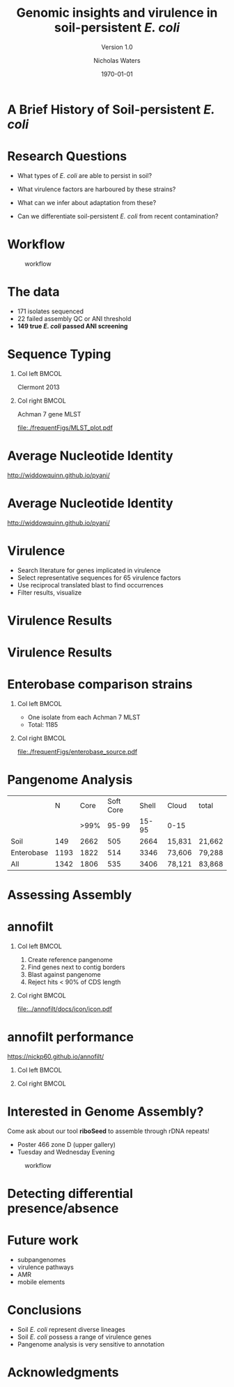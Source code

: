 #+STARTUP: showall beamer
#+COLUMNS: %40ITEM %10BEAMER_env(Env) %9BEAMER_envargs(Env Args) %4BEAMER_col(Col) %10BEAMER_extra(Extra)
# +BEAMER_HEADER: \titlegraphic{\includegraphics[height=1.5cm]{InstLogo}}

#+TITLE: Genomic insights and virulence in soil-persistent /E. coli/
#+SUBTITLE: Version 1.0
#+AUTHOR: Nicholas Waters
#+DATE: \today
# #+SUBTITLE
#+INSTITUTE: Department of Microbiology \linebreak School of Natural Sciences \linebreak National University of Ireland, Galway}
#+LATEX_HEADER: \institute{Department of Microbiology\\ School of Natural Sciences\\ National University of Ireland, Galway}
#+LaTeX_HEADER:\usetheme[style=light]{NUIG}


#+OPTIONS: H:1 toc:nil

#+LaTeX_CLASS_OPTIONS: [17pt,aspectratio=169]
#+LATEX_HEADER: \renewcommand*\familydefault{\sfdefault}
#+LATEX_HEADER: \newcommand{\bt}{\textasciigrave}
#+LATEX_HEADER: \usepackage{xcolor}
#+LATEX_HEADER: \def \ttilde {\raisebox{-.6ex}\textasciitilde~}
#+LATEX_HEADER: \setlength\parindent{0pt} %set indent to zero
#+LATEX_HEADER: \setlength{\parskip}{1em}
#+LATEX_HEADER: \definecolor{bg}{HTML}{B1F4A0}
# +LATEX_HEADER: \lstset{basicstyle=\linespread{1.1}\ttfamily\scriptsize, breaklines=true, backgroundcolor=\color{bashcodebg}, xleftmargin=0.5cm, language=bash, showstringspaces=false, columns=fullflexible}
#+LATEX_HEADER: \usepackage{tcolorbox}
#+LATEX_HEADER: \usepackage{etoolbox}
#+LATEX_HEADER: \usepackage{geometry}
#+LATEX_HEADER: \usepackage[colorlinks = true, linkcolor = blue, urlcolor  = blue, citecolor = blue, anchorcolor = blue]{hyperref}
#+LATEX_HEADER: \let\oldv\verbatim
#+LATEX_HEADER: \let\oldendv\endverbatim
#+LATEX_HEADER: \def\verbatim{\par\setbox0\vbox\bgroup\scriptsize\oldv}
#+LATEX_HEADER: \def\endverbatim{\oldendv\egroup\fboxsep0pt \noindent\colorbox[gray]{0.8}{\usebox0}\par}
#+LaTeX_HEADER: \usepackage{array, booktabs, xcolor, tikz}


# +LaTeX_HEADER: \setbeamerfont{frametitle}{size=\normalsize}
#+LaTeX_HEADER: \usepackage{graphicx}
#+LaTeX_HEADER: \usetikzlibrary{arrows, calc, spy}


#+LaTeX_HEADER:\addtobeamertemplate{footnote}{\tiny}{} %\vspace{2ex}}


# light
#+BEAMER: \setbeamertemplate{itemize items}{\includegraphics[width=.6em, valign=c]{./frequentFigs/coli_icon.pdf}}
# dark
# +BEAMER: \setbeamertemplate{itemize items}{\includegraphics[width=.6em, valign=c]{./frequentFigs/coli_icon_D2.pdf}}


* A Brief History of Soil-persistent /E. coli/
#+BEGIN_LaTeX
%% handy timeline thing
\newcommand\ytl[2]{
\parbox[b]{4em}{\hfill{\color{headgrey}\bfseries\sffamily #1}~$\cdots$~}\makebox[0pt][c]{$\bullet$}\vrule\quad \parbox[c]{24em}{\vspace{7pt}\color{bonus}\raggedright\sffamily #2\\[7pt]}\\[-3pt]}
%
\begin{table}{\small
% \caption{A Brief Literature Review}
 \vskip -5mm
\centering
\begin{minipage}[t]{\linewidth}
\color{gray}
\rule{\linewidth}{1pt}
\ytl{1886}{Escherich: Discovery of \textit{E. coli}}
\ytl{1948}{Bardsley: Soil may act as reservoir for \textit{E. coli}}
\ytl{1963}{W. and J. Boyd: Cold persistence observed }
%\ytl{1967}{Klein, et al: Die-off related to metabolism rates}
%\ytl{1972}{Evans, et al: Drainage related to coliform counts} % and slurry spreading
\ytl{1988}{Fujioka and Shizumura: Alternative indicators suggested }
%\ytl{1992}{Tsai, et al: PCR detection of from soil}
% This date is wrong \ytl{1997}{Texier, et al: Stable populations exist in alpine grasslands}
\ytl{1995}{R. Sjogren: soil persistence across time and depth}
%\ytl{1998}{Byappanahalli and Fujioka: Soil extracts as growth media}
\ytl{2003}{Byappanahalli, et al: Soil persistence is widespread }
\ytl{2010}{Brennan, et al: Persistence in maritime temperate soils}
\bigskip
\rule{\linewidth}{1pt}%
\end{minipage}%
}
\end{table}
#+END_LaTeX


* Research Questions
- What types of /E. coli/ are able to persist in soil?
#+BEAMER: \pause
- What virulence factors are harboured by these strains?
#+BEAMER: \pause
- What can we infer about adaptation from these?
#+BEAMER: \pause
- Can we differentiate soil-persistent /E. coli/ from recent contamination?

* Workflow

#+CAPTION: workflow
#+NAME:   fig:workflow
#+ATTR_LATEX: :width .86\textwidth
[[file:./frequentFigs/workflow_v1_solid.png]]

* The data
- 171 isolates sequenced
- 22 failed assembly QC or ANI threshold
- *149 true /E. coli/ passed ANI screening*



* Sequence Typing
#+LaTeX: \vskip 1ex
** Col left                                                           :BMCOL:
   :PROPERTIES:
   :BEAMER_col: 0.5
   :BEAMER_opt: [t]
   :END:
Clermont 2013
#+CAPTION:
#+NAME:   fig:phylo
#+ATTR_LATEX: :height .65\textheight
[[file:./frequentFigs/Phylogroups_solid.png]]

** Col right                                                          :BMCOL:
   :PROPERTIES:
   :BEAMER_col: 0.5
   :BEAMER_opt: [t]
   :END:
Achman 7 gene MLST
#+CAPTION: Soil /E. Coli/ MLST
#+NAME:   fig:phylo
#+ATTR_LATEX: :height .65\textheight
[[file:./frequentFigs/MLST_plot.pdf]]


* Average Nucleotide Identity
http://widdowquinn.github.io/pyani/
#+BEGIN_LaTeX
\begin{tikzpicture}[spy using outlines={black,square,magnification=5, size=6cm,connect spies}]
  \node[anchor=south west,inner sep=0] (image) at (0,0){
  \includegraphics[height=.75\paperheight]{../nrw_posters/utrecht2016/figs/ANIm_percentage_identity_edited.pdf}};
\end{tikzpicture}
#+END_LaTeX


* Average Nucleotide Identity
http://widdowquinn.github.io/pyani/
#+BEGIN_LaTeX
\begin{tikzpicture}[spy using outlines={black,square,magnification=5, size=6cm,connect spies}]
  \node[anchor=south west,inner sep=0] (image) at (0,0){
  \includegraphics[height=.75\paperheight]{../nrw_posters/utrecht2016/figs/ANIm_percentage_identity_edited.pdf}};
    \spy on ($.53*(image.north)+0.61*(image.east)$) in node at ([xshift=4cm]image.east);
\end{tikzpicture}
#+END_LaTeX

* Virulence
- Search literature for genes implicated in virulence
- Select representative sequences for 65 virulence factors
- Use reciprocal translated blast to find occurrences
- Filter results, visualize

* Virulence Results
#+BEGIN_LaTeX
%\begin{tikzpicture}[remember picture, overlay]
%    \node[xshift=-5cm,yshift=-4.8cm] (innerimage) at (current page.north east){
\begin{tikzpicture}[spy using outlines={red,square,magnification=4, size=3.5cm,connect spies}]
    \node[anchor=south west,inner sep=0] (image) at (0,0){
\includegraphics[height=.85\paperheight]{./frequentFigs/20161122170535_blast_virulence_parser_output_heatmap_edited3.pdf}};
%        \begin{scope}[x={(image.south east)},y={(image.north west)}]
%        \foreach \x in {0,1,...,9} { \node [anchor=north] at (\x/10,0) {0.\x}; }
%        \foreach \y in {0,1,...,9} { \node [anchor=east] at (0,\y/10) {0.\y}; }
%        \end{scope}
%%%%%%%    \spy on ($0.55*(image.south east)+0.95*(image.north west)$) in node at ([yshift=1cm]image.north);
%\end{tikzpicture}};
\end{tikzpicture}
#+END_LaTeX


* Virulence Results
#+BEGIN_LaTeX
%\begin{tikzpicture}[remember picture, overlay]
%    \node[xshift=-5cm,yshift=-4.8cm] (innerimage) at (current page.north east){
\begin{tikzpicture}[spy using outlines={red,square,magnification=4, size=3.5cm,connect spies}]
    \node[anchor=south west,inner sep=0] (image) at (0,0){
\includegraphics[height=.85\paperheight]{./frequentFigs/20161122170535_blast_virulence_parser_output_heatmap_edited3.pdf}};
%        \begin{scope}[x={(image.south east)},y={(image.north west)}]
%        \foreach \x in {0,1,...,9} { \node [anchor=north] at (\x/10,0) {0.\x}; }
%        \foreach \y in {0,1,...,9} { \node [anchor=east] at (0,\y/10) {0.\y}; }
%        \end{scope}
    \spy on ($0.9*(image.south east)+0.19*(image.west)$) in node at ([xshift=4cm]image.east);
%%%%%%%    \spy on ($0.55*(image.south east)+0.95*(image.north west)$) in node at ([yshift=1cm]image.north);
%\end{tikzpicture}};
\end{tikzpicture}
#+END_LaTeX

* Enterobase comparison strains
#+LaTeX: \vskip 5ex
** Col left                                                           :BMCOL:
   :PROPERTIES:
   :BEAMER_col: 0.45
   :END:
- One isolate from each Achman 7 MLST
- Total: 1185

** Col right                                                          :BMCOL:
   :PROPERTIES:
   :BEAMER_col: 0.53
   :END:
#+CAPTION: workflow
#+NAME:   sources:
#+ATTR_LATEX: :width .9\textwidth
[[file:./frequentFigs/enterobase_source.pdf]]

* Pangenome Analysis

|            |    N | Core | Soft Core | Shell | Cloud  | total  |
|            |      | >99% |     95-99 | 15-95 | 0-15   |        |
|------------+------+------+-----------+-------+--------+--------|
| Soil       |  149 | 2662 |       505 |  2664 | 15,831 | 21,662 |
| Enterobase | 1193 | 1822 |       514 |  3346 | 73,606 | 79,288 |
| All        | 1342 | 1806 |       535 |  3406 | 78,121 | 83,868 |

* Assessing Assembly
#+CAPTION:
#+NAME:   fig:Annofilt
#+ATTR_LATEX: :height .6\paperheight
# +BEAMER \hspace*{-2em}
[[file:./frequentFigs/weird_gene3.png]]

* annofilt
** Col left                                                           :BMCOL:
   :PROPERTIES:
   :BEAMER_col: 0.65
   :BEAMER_opt: [t]
   :END:
1. Create reference pangenome
2. Find genes next to contig borders
3. Blast against pangenome
4. Reject hits <  90% of CDS length

** Col right                                                          :BMCOL:
   :PROPERTIES:
   :BEAMER_col: 0.33
   :BEAMER_opt: [t]
   :END:
#+BEAMER: \pause
#+CAPTION:
#+NAME:   fig:Annofilt
#+ATTR_LATEX: :width \textwidth
[[file:../annofilt/docs/icon/icon.pdf]]

* annofilt performance
https://nickp60.github.io/annofilt/
#+BEAMER: \vskip -5ex
** Col left                                                           :BMCOL:
   :PROPERTIES:
   :BEAMER_col: 0.4
   :BEAMER_opt: [t]
   :END:
#+CAPTION:
#+NAME:   fig:Annofilt
#+ATTR_LATEX: :width \textwidth
[[file:./frequentFigs/ent2.png]]

** Col right                                                          :BMCOL:
   :PROPERTIES:
   :BEAMER_col: 0.4
   :BEAMER_opt: [t]
   :END:

#+CAPTION:
#+NAME:   fig:Annofilt
#+ATTR_LATEX: :width \textwidth
[[file:./frequentFigs/ents.png]]



* Interested in Genome Assembly?
Come ask about our tool *riboSeed* to assemble through rDNA repeats!
- Poster 466 zone D (upper gallery)
- Tuesday and Wednesday Evening
#+CAPTION: workflow
#+NAME:   fig:workflow
#+ATTR_LATEX: :width .6\textwidth
[[file:./frequentFigs/logo_1_dark.png]]


* Detecting differential presence/absence
[[file:./frequentFigs/scoary.png]]



* Future work
- subpangenomes
- virulence pathways
- AMR
- mobile elements

* Conclusions
- Soil /E. coli/ represent diverse lineages
- Soil /E. coli/ possess a range of virulence genes
- Pangenome analysis is very sensitive to annotation


# +BEAMER: \vskip 5ex \alert{\huge Questions?}

* Acknowledgments
\small
#+BEGIN_LaTeX
  \begin{columns}[onlytextwidth]
    \column{0.5\textwidth}
    \includegraphics[height=1cm]{2018-03-11_dc_figs/NUI_Galway_BrandMark_A_K.eps}\\
     NUIG Microbiology
      \begin{itemize}
        \item[\square] Dr. Fiona Brennan
        \item[\square] Dr. Florence Abram
        \item[\square] Soil and Environmental Microbiology Research Group
        \item[\square] Functional Environmental Microbiology Group
      \end{itemize}

    \column{0.5\textwidth}
    \vskip .25em
    \includegraphics[height=1cm]{2018-03-11_dc_figs/trimmed_jhi.png}\\
      James Hutton Institute, Dundee
      \begin{itemize}
        \item[\square] Dr. Leighton Pritchard
        \item[\square] Dr. Ashleigh Holmes
      \end{itemize}
\vskip 1cm
       \huge Questions?
  \end{columns}

#+END_LaTeX

